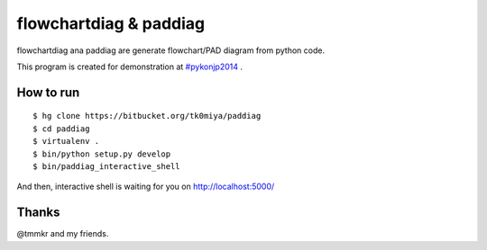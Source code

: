 flowchartdiag & paddiag
========================

flowchartdiag ana paddiag are generate flowchart/PAD diagram from python code.

This program is created for demonstration at `#pykonjp2014 <http://connpass.com/event/5426/>`_ .

How to run
-----------

::

   $ hg clone https://bitbucket.org/tk0miya/paddiag
   $ cd paddiag
   $ virtualenv .
   $ bin/python setup.py develop
   $ bin/paddiag_interactive_shell

And then, interactive shell is waiting for you on http://localhost:5000/

Thanks
-------

@tmmkr and my friends.
